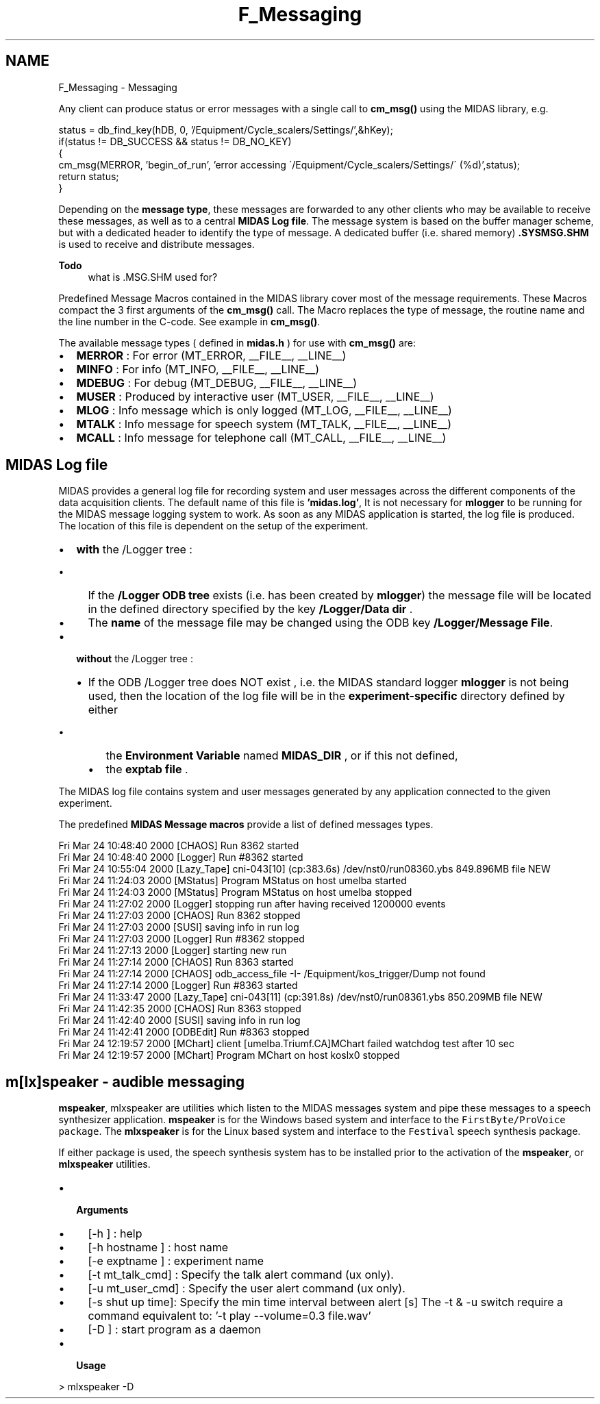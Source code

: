 .TH "F_Messaging" 3 "31 May 2012" "Version 2.3.0-0" "Midas" \" -*- nroff -*-
.ad l
.nh
.SH NAME
F_Messaging \- Messaging 
 
.PP
.PP

.br
.PP
Any client can produce status or error messages with a single call to \fBcm_msg()\fP using the MIDAS library, e.g. 
.PP
.nf
 status = db_find_key(hDB, 0, '/Equipment/Cycle_scalers/Settings/',&hKey);
  if(status != DB_SUCCESS && status != DB_NO_KEY)
    {
      cm_msg(MERROR, 'begin_of_run', 'error accessing \'/Equipment/Cycle_scalers/Settings/\'  (%d)',status);
      return status;
    }

.fi
.PP
.PP
Depending on the \fBmessage type\fP, these messages are forwarded to any other clients who may be available to receive these messages, as well as to a central \fBMIDAS Log file\fP. The message system is based on the buffer manager scheme, but with a dedicated header to identify the type of message. A dedicated buffer (i.e. shared memory) \fB.SYSMSG.SHM\fP is used to receive and distribute messages.
.PP
\fBTodo\fP
.RS 4
what is .MSG.SHM used for?
.RE
.PP

.br
   Predefined Message Macros contained in the MIDAS library cover most of the message requirements. These Macros compact the 3 first arguments of the \fBcm_msg()\fP call. The Macro replaces the type of message, the routine name and the line number in the C-code. See example in \fBcm_msg()\fP.
.PP
The available message types ( defined in \fBmidas.h\fP ) for use with \fBcm_msg()\fP are:
.IP "\(bu" 2
\fBMERROR\fP : For error (MT_ERROR, __FILE__, __LINE__)
.IP "\(bu" 2
\fBMINFO\fP : For info (MT_INFO, __FILE__, __LINE__)
.IP "\(bu" 2
\fBMDEBUG\fP : For debug (MT_DEBUG, __FILE__, __LINE__)
.IP "\(bu" 2
\fBMUSER\fP : Produced by interactive user (MT_USER, __FILE__, __LINE__)
.IP "\(bu" 2
\fBMLOG\fP : Info message which is only logged (MT_LOG, __FILE__, __LINE__)
.IP "\(bu" 2
\fBMTALK\fP : Info message for speech system (MT_TALK, __FILE__, __LINE__)
.IP "\(bu" 2
\fBMCALL\fP : Info message for telephone call (MT_CALL, __FILE__, __LINE__)
.PP
.PP

.br
  
.PP
 
.SH "MIDAS Log file"
.PP
MIDAS provides a general log file for recording system and user messages across the different components of the data acquisition clients. The default name of this file is \fB'midas.log'\fP, It is not necessary for \fBmlogger\fP to be running for the MIDAS message logging system to work. As soon as any MIDAS application is started, the log file is produced. 
.br
  The location of this file is dependent on the setup of the experiment.
.PP
.IP "\(bu" 2
\fBwith\fP the /Logger tree :
.IP "  \(bu" 4
If the \fB/Logger ODB tree\fP exists (i.e. has been created by \fBmlogger\fP) the message file will be located in the defined directory specified by the key \fB/Logger/Data dir\fP .
.IP "  \(bu" 4
The \fBname\fP of the message file may be changed using the ODB key \fB/Logger/Message File\fP.
.PP

.PP
.PP
.IP "\(bu" 2
\fBwithout\fP the /Logger tree :
.IP "  \(bu" 4
If the ODB /Logger tree does NOT exist , i.e. the MIDAS standard logger \fBmlogger\fP is not being used, then the location of the log file will be in the \fB experiment-specific \fP directory defined by either
.IP "    \(bu" 6
the \fBEnvironment Variable\fP named \fBMIDAS_DIR\fP , or if this not defined,
.IP "    \(bu" 6
the \fBexptab file\fP .
.PP

.PP

.PP
.PP

.br
.PP
The MIDAS log file contains system and user messages generated by any application connected to the given experiment.
.PP
The predefined \fBMIDAS Message macros\fP provide a list of defined messages types.
.PP
.PP
.nf
Fri Mar 24 10:48:40 2000 [CHAOS] Run 8362 started
Fri Mar 24 10:48:40 2000 [Logger] Run #8362 started
Fri Mar 24 10:55:04 2000 [Lazy_Tape] cni-043[10] (cp:383.6s) /dev/nst0/run08360.ybs 849.896MB file NEW
Fri Mar 24 11:24:03 2000 [MStatus] Program MStatus on host umelba started
Fri Mar 24 11:24:03 2000 [MStatus] Program MStatus on host umelba stopped
Fri Mar 24 11:27:02 2000 [Logger] stopping run after having received 1200000 events
Fri Mar 24 11:27:03 2000 [CHAOS] Run 8362 stopped
Fri Mar 24 11:27:03 2000 [SUSI] saving info in run log
Fri Mar 24 11:27:03 2000 [Logger] Run #8362 stopped
Fri Mar 24 11:27:13 2000 [Logger] starting new run
Fri Mar 24 11:27:14 2000 [CHAOS] Run 8363 started
Fri Mar 24 11:27:14 2000 [CHAOS] odb_access_file -I- /Equipment/kos_trigger/Dump not found
Fri Mar 24 11:27:14 2000 [Logger] Run #8363 started
Fri Mar 24 11:33:47 2000 [Lazy_Tape] cni-043[11] (cp:391.8s) /dev/nst0/run08361.ybs 850.209MB file NEW
Fri Mar 24 11:42:35 2000 [CHAOS] Run 8363 stopped
Fri Mar 24 11:42:40 2000 [SUSI] saving info in run log
Fri Mar 24 11:42:41 2000 [ODBEdit] Run #8363 stopped
Fri Mar 24 12:19:57 2000 [MChart] client [umelba.Triumf.CA]MChart failed watchdog test after 10 sec
Fri Mar 24 12:19:57 2000 [MChart] Program MChart on host koslx0 stopped
.fi
.PP
 
.br
 
.br
 
.PP
 
.SH "m[lx]speaker - audible messaging"
.PP
\fBmspeaker\fP, mlxspeaker are utilities which listen to the MIDAS messages system and pipe these messages to a speech synthesizer application. \fBmspeaker\fP is for the Windows based system and interface to the \fCFirstByte/ProVoice package\fP. The \fBmlxspeaker\fP is for the Linux based system and interface to the \fCFestival\fP speech synthesis package.
.PP
If either package is used, the speech synthesis system has to be installed prior to the activation of the \fBmspeaker\fP, or \fBmlxspeaker\fP utilities.
.PP
.IP "\(bu" 2
\fB Arguments \fP
.IP "  \(bu" 4
[-h ] : help
.IP "  \(bu" 4
[-h hostname ] : host name
.IP "  \(bu" 4
[-e exptname ] : experiment name
.IP "  \(bu" 4
[-t mt_talk_cmd] : Specify the talk alert command (ux only).
.IP "  \(bu" 4
[-u mt_user_cmd] : Specify the user alert command (ux only).
.IP "  \(bu" 4
[-s shut up time]: Specify the min time interval between alert [s] The -t & -u switch require a command equivalent to: '-t play --volume=0.3 file.wav'
.IP "  \(bu" 4
[-D ] : start program as a daemon
.PP

.PP
.PP
.IP "\(bu" 2
\fB Usage \fP 
.PP
.nf
> mlxspeaker -D

.fi
.PP

.PP
.PP
.PP
 
